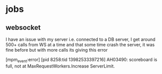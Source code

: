* jobs
** websocket

I have an issue with my server i.e. connected to a DB server, I get
around 500+ calls from WS at a time and that some time crash the
server, it was fine before but with more calls its giving this error

[mpm_event:error] [pid 8258:tid 13982533397216] AH03490: scoreboard is full, not at MaxRequestWorkers.Increase ServerLimit.
